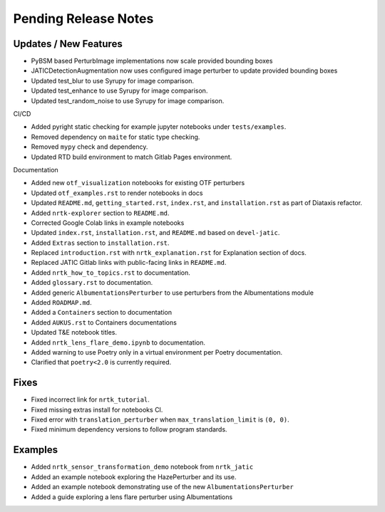 Pending Release Notes
=====================

Updates / New Features
----------------------
* PyBSM based PerturbImage implementations now scale provided bounding boxes

* JATICDetectionAugmentation now uses configured image perturber to update
  provided bounding boxes

* Updated test_blur to use Syrupy for image comparison.

* Updated test_enhance to use Syrupy for image comparison.

* Updated test_random_noise to use Syrupy for image comparison.

CI/CD

* Added pyright static checking for example jupyter notebooks under ``tests/examples``.

* Removed dependency on ``maite`` for static type checking.

* Removed ``mypy`` check and dependency.

* Updated RTD build environment to match Gitlab Pages environment.

Documentation

* Added new ``otf_visualization`` notebooks for existing OTF perturbers

* Updated ``otf_examples.rst`` to render notebooks in docs

* Updated ``README.md``, ``getting_started.rst``, ``index.rst``, and ``installation.rst`` as part of Diataxis refactor.

* Added ``nrtk-explorer`` section to ``README.md``.

* Corrected Google Colab links in example notebooks

* Updated ``index.rst``, ``installation.rst``, and ``README.md``  based on ``devel-jatic``.

* Added ``Extras`` section to ``installation.rst``.

* Replaced ``introduction.rst``  with ``nrtk_explanation.rst`` for Explanation section of docs.

* Replaced JATIC Gitlab links with public-facing links in ``README.md``.

* Added ``nrtk_how_to_topics.rst`` to documentation.

* Added ``glossary.rst`` to documentation.

* Added generic ``AlbumentationsPerturber`` to use perturbers from the Albumentations module

* Added ``ROADMAP.md``.

* Added a ``Containers`` section to documentation

* Added ``AUKUS.rst`` to Containers documentations

* Updated T&E notebook titles.

* Added ``nrtk_lens_flare_demo.ipynb`` to documentation.

* Added warning to use Poetry only in a virtual environment per Poetry documentation.

* Clarified that ``poetry<2.0`` is currently required.

Fixes
-----

* Fixed incorrect link for ``nrtk_tutorial``.

* Fixed missing extras install for notebooks CI.

* Fixed error with ``translation_perturber`` when ``max_translation_limit`` is ``(0, 0)``.

* Fixed minimum dependency versions to follow program standards.

Examples
--------
* Added ``nrtk_sensor_transformation_demo`` notebook from ``nrtk_jatic``

* Added an example notebook exploring the HazePerturber and its use.

* Added an example notebook demonstrating use of the new ``AlbumentationsPerturber``

* Added a guide exploring a lens flare perturber using Albumentations
